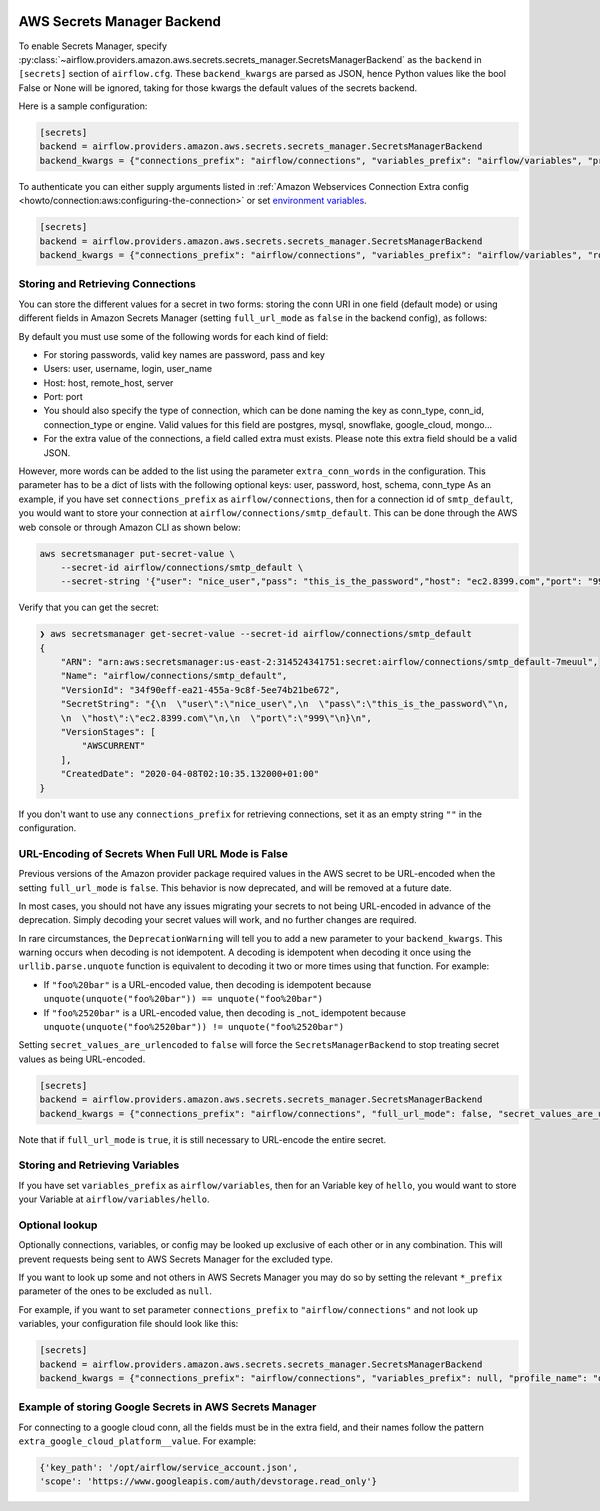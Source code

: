  .. Licensed to the Apache Software Foundation (ASF) under one
    or more contributor license agreements.  See the NOTICE file
    distributed with this work for additional information
    regarding copyright ownership.  The ASF licenses this file
    to you under the Apache License, Version 2.0 (the
    "License"); you may not use this file except in compliance
    with the License.  You may obtain a copy of the License at

 ..   http://www.apache.org/licenses/LICENSE-2.0

 .. Unless required by applicable law or agreed to in writing,
    software distributed under the License is distributed on an
    "AS IS" BASIS, WITHOUT WARRANTIES OR CONDITIONS OF ANY
    KIND, either express or implied.  See the License for the
    specific language governing permissions and limitations
    under the License.

AWS Secrets Manager Backend
^^^^^^^^^^^^^^^^^^^^^^^^^^^

To enable Secrets Manager, specify :py:class:`~airflow.providers.amazon.aws.secrets.secrets_manager.SecretsManagerBackend`
as the ``backend`` in  ``[secrets]`` section of ``airflow.cfg``. These ``backend_kwargs`` are parsed as JSON, hence Python
values like the bool False or None will be ignored, taking for those kwargs the default values of the secrets backend.

Here is a sample configuration:

.. code-block:: ini

    [secrets]
    backend = airflow.providers.amazon.aws.secrets.secrets_manager.SecretsManagerBackend
    backend_kwargs = {"connections_prefix": "airflow/connections", "variables_prefix": "airflow/variables", "profile_name": "default", "full_url_mode": false}

To authenticate you can either supply arguments listed in
:ref:`Amazon Webservices Connection Extra config <howto/connection:aws:configuring-the-connection>` or set
`environment variables <https://boto3.amazonaws.com/v1/documentation/api/latest/guide/configuration.html#using-environment-variables>`__.

.. code-block:: ini

    [secrets]
    backend = airflow.providers.amazon.aws.secrets.secrets_manager.SecretsManagerBackend
    backend_kwargs = {"connections_prefix": "airflow/connections", "variables_prefix": "airflow/variables", "role_arn": "arn:aws:iam::123456789098:role/role-name"}


Storing and Retrieving Connections
""""""""""""""""""""""""""""""""""
You can store the different values for a secret in two forms: storing the conn URI in one field (default mode) or using different
fields in Amazon Secrets Manager (setting ``full_url_mode`` as ``false`` in the backend config), as follows:

.. image:: /img/aws-secrets-manager.png

By default you must use some of the following words for each kind of field:

* For storing passwords, valid key names are password, pass and key
* Users: user, username, login, user_name
* Host: host, remote_host, server
* Port: port
* You should also specify the type of connection, which can be done naming the key as conn_type, conn_id,
  connection_type or engine. Valid values for this field are postgres, mysql, snowflake, google_cloud, mongo...
* For the extra value of the connections, a field called extra must exists. Please note this extra field
  should be a valid JSON.

However, more words can be added to the list using the parameter ``extra_conn_words`` in the configuration. This
parameter has to be a dict of lists with the following optional keys: user, password, host, schema, conn_type
As an example, if you have set ``connections_prefix`` as ``airflow/connections``, then for a connection id of ``smtp_default``,
you would want to store your connection at ``airflow/connections/smtp_default``. This can be done through the AWS web
console or through Amazon CLI as shown below:

.. code-block:: bash

    aws secretsmanager put-secret-value \
        --secret-id airflow/connections/smtp_default \
        --secret-string '{"user": "nice_user","pass": "this_is_the_password","host": "ec2.8399.com","port": "999"}'

Verify that you can get the secret:

.. code-block:: console

    ❯ aws secretsmanager get-secret-value --secret-id airflow/connections/smtp_default
    {
        "ARN": "arn:aws:secretsmanager:us-east-2:314524341751:secret:airflow/connections/smtp_default-7meuul",
        "Name": "airflow/connections/smtp_default",
        "VersionId": "34f90eff-ea21-455a-9c8f-5ee74b21be672",
        "SecretString": "{\n  \"user\":\"nice_user\",\n  \"pass\":\"this_is_the_password\"\n,
        \n  \"host\":\"ec2.8399.com\"\n,\n  \"port\":\"999\"\n}\n",
        "VersionStages": [
            "AWSCURRENT"
        ],
        "CreatedDate": "2020-04-08T02:10:35.132000+01:00"
    }

If you don't want to use any ``connections_prefix`` for retrieving connections, set it as an empty string ``""`` in the configuration.

URL-Encoding of Secrets When Full URL Mode is False
"""""""""""""""""""""""""""""""""""""""""""""""""""

Previous versions of the Amazon provider package required values in the AWS secret to be URL-encoded when the setting ``full_url_mode`` is ``false``.
This behavior is now deprecated, and will be removed at a future date.

In most cases, you should not have any issues migrating your secrets to not being URL-encoded in advance of the deprecation.
Simply decoding your secret values will work, and no further changes are required.

In rare circumstances, the ``DeprecationWarning`` will tell you to add a new parameter to your ``backend_kwargs``.
This warning occurs when decoding is not idempotent.
A decoding is idempotent when decoding it once using the ``urllib.parse.unquote`` function is equivalent to decoding it two or more times using that function.
For example:

* If ``"foo%20bar"`` is a URL-encoded value, then decoding is idempotent because ``unquote(unquote("foo%20bar")) == unquote("foo%20bar")``
* If ``"foo%2520bar"`` is a URL-encoded value, then decoding is _not_ idempotent because ``unquote(unquote("foo%2520bar")) != unquote("foo%2520bar")``

Setting ``secret_values_are_urlencoded`` to ``false`` will force the ``SecretsManagerBackend`` to stop treating secret values as being URL-encoded.

.. code-block:: ini

    [secrets]
    backend = airflow.providers.amazon.aws.secrets.secrets_manager.SecretsManagerBackend
    backend_kwargs = {"connections_prefix": "airflow/connections", "full_url_mode": false, "secret_values_are_urlencoded": false}


Note that if ``full_url_mode`` is ``true``, it is still necessary to URL-encode the entire secret.

Storing and Retrieving Variables
""""""""""""""""""""""""""""""""

If you have set ``variables_prefix`` as ``airflow/variables``, then for an Variable key of ``hello``,
you would want to store your Variable at ``airflow/variables/hello``.

Optional lookup
"""""""""""""""

Optionally connections, variables, or config may be looked up exclusive of each other or in any combination.
This will prevent requests being sent to AWS Secrets Manager for the excluded type.

If you want to look up some and not others in AWS Secrets Manager you may do so by setting the relevant ``*_prefix`` parameter of the ones to be excluded as ``null``.

For example, if you want to set parameter ``connections_prefix`` to ``"airflow/connections"`` and not look up variables, your configuration file should look like this:

.. code-block:: ini

    [secrets]
    backend = airflow.providers.amazon.aws.secrets.secrets_manager.SecretsManagerBackend
    backend_kwargs = {"connections_prefix": "airflow/connections", "variables_prefix": null, "profile_name": "default"}

Example of storing Google Secrets in AWS Secrets Manager
""""""""""""""""""""""""""""""""""""""""""""""""""""""""
For connecting to a google cloud conn, all the fields must be in the extra field, and their names follow the pattern
``extra_google_cloud_platform__value``. For example:

.. code-block:: ini

  {'key_path': '/opt/airflow/service_account.json',
  'scope': 'https://www.googleapis.com/auth/devstorage.read_only'}

